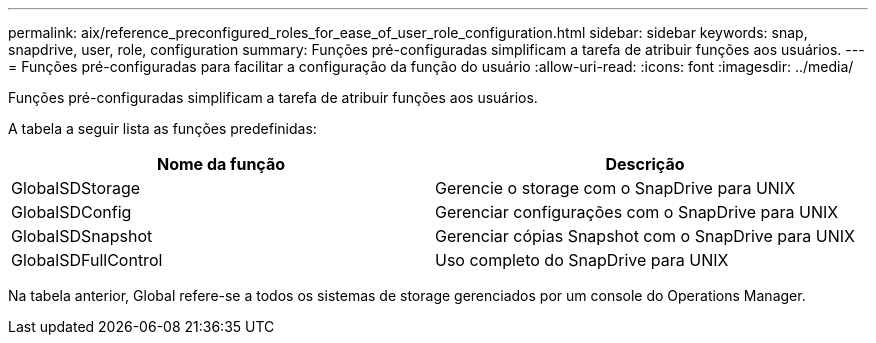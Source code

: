 ---
permalink: aix/reference_preconfigured_roles_for_ease_of_user_role_configuration.html 
sidebar: sidebar 
keywords: snap, snapdrive, user, role, configuration 
summary: Funções pré-configuradas simplificam a tarefa de atribuir funções aos usuários. 
---
= Funções pré-configuradas para facilitar a configuração da função do usuário
:allow-uri-read: 
:icons: font
:imagesdir: ../media/


[role="lead"]
Funções pré-configuradas simplificam a tarefa de atribuir funções aos usuários.

A tabela a seguir lista as funções predefinidas:

|===
| Nome da função | Descrição 


 a| 
GlobalSDStorage
 a| 
Gerencie o storage com o SnapDrive para UNIX



 a| 
GlobalSDConfig
 a| 
Gerenciar configurações com o SnapDrive para UNIX



 a| 
GlobalSDSnapshot
 a| 
Gerenciar cópias Snapshot com o SnapDrive para UNIX



 a| 
GlobalSDFullControl
 a| 
Uso completo do SnapDrive para UNIX

|===
Na tabela anterior, Global refere-se a todos os sistemas de storage gerenciados por um console do Operations Manager.
